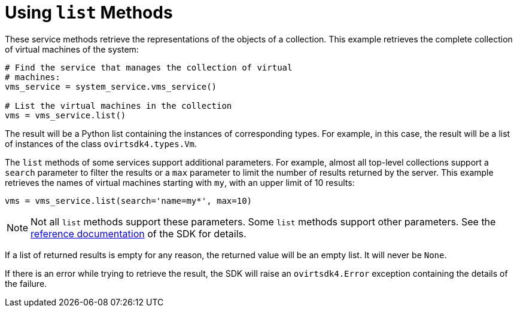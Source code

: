 :_content-type: PROCEDURE
[id="Using_list_methods"]
= Using `list` Methods

These service methods retrieve the representations of the objects of a collection. This example retrieves the complete collection of virtual machines of the system:

[source, Python]
----
# Find the service that manages the collection of virtual
# machines:
vms_service = system_service.vms_service()

# List the virtual machines in the collection
vms = vms_service.list()
----

The result will be a Python list containing the instances of corresponding types. For example, in this case, the result will be a list of instances of the class `ovirtsdk4.types.Vm`.

The `list` methods of some services support additional parameters. For example, almost all top-level collections support a `search` parameter to filter the results or a `max` parameter to limit the number of results returned by the server. This example retrieves the names of virtual machines starting with `my`, with an upper limit of 10 results:

[source, Python]
----
vms = vms_service.list(search='name=my*', max=10)
----

[NOTE]
====
Not all `list` methods support these parameters. Some `list` methods support other parameters. See the link:http://ovirt.github.io/ovirt-engine-sdk/master[reference documentation] of the SDK for details.
====

If a list of returned results is empty for any reason, the returned value will be an empty list. It will never be `None`.

If there is an error while trying to retrieve the result, the SDK will raise an `ovirtsdk4.Error` exception containing the details of the failure.
